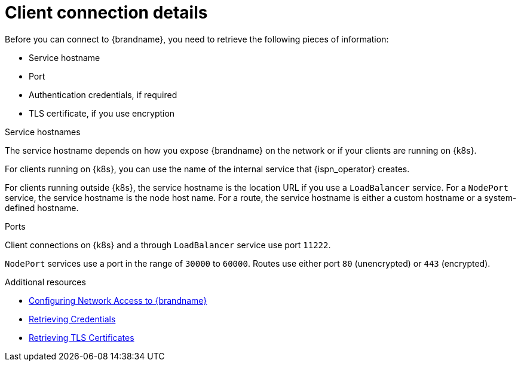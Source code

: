 [id='client-connection-details_{context}']
= Client connection details

[role="_abstract"]
Before you can connect to {brandname}, you need to retrieve the following pieces of information:

* Service hostname
* Port
* Authentication credentials, if required
* TLS certificate, if you use encryption

.Service hostnames

The service hostname depends on how you expose {brandname} on the network or if your clients are running on {k8s}.

For clients running on {k8s}, you can use the name of the internal service that {ispn_operator} creates.

For clients running outside {k8s}, the service hostname is the location URL if you use a `LoadBalancer` service.
For a `NodePort` service, the service hostname is the node host name.
For a route, the service hostname is either a custom hostname or a system-defined hostname.

.Ports

Client connections on {k8s} and a through `LoadBalancer` service use port `11222`.

`NodePort` services use a port in the range of `30000` to `60000`.
Routes use either port `80` (unencrypted) or `443` (encrypted).

[role="_additional-resources"]
.Additional resources
* link:#creating-network[Configuring Network Access to {brandname}]
* link:#retrieving-credentials_authn[Retrieving Credentials]
* link:#retrieving-tls-certificates_tls[Retrieving TLS Certificates]
